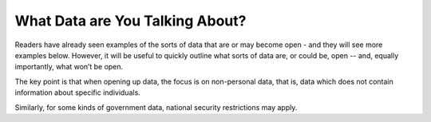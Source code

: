 ================================
What Data are You Talking About?
================================

Readers have already seen examples of the sorts of data that are 
or may become open - and they will see more examples below. 
However, it will be useful to quickly outline what sorts of data 
are, or could be, open -- and, equally importantly, what won’t be open.

The key point is that when opening up data, the focus is 
on non-personal data, that is, data which does not contain 
information about specific individuals.

Similarly, for some kinds of government data, national security 
restrictions may apply.
